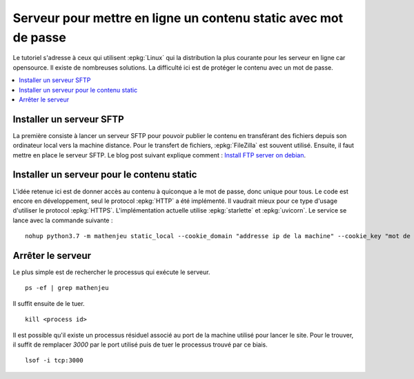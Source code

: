 
Serveur pour mettre en ligne un contenu static avec mot de passe
================================================================

Le tutoriel s'adresse à ceux qui utilisent :epkg:`Linux`
qui la distribution la plus courante pour les serveur
en ligne car opensource. Il existe de nombreuses solutions.
La difficulté ici est de protéger le contenu avec un mot de passe.

.. contents::
    :local:

Installer un serveur SFTP
+++++++++++++++++++++++++

La première consiste à lancer un serveur SFTP
pour pouvoir publier le contenu en transférant des
fichiers depuis son ordinateur local vers la machine
distance. Pour le transfert de fichiers,
:epkg:`FileZilla` est souvent utilisé.
Ensuite, il faut mettre en place le serveur
SFTP. Le blog post suivant explique comment :
`Install FTP server on debian <http://www.xavierdupre.fr/app/pymyinstall/helpsphinx/blog/2018/2019-01-13_ftp_linux.html>`_.

Installer un serveur pour le contenu static
+++++++++++++++++++++++++++++++++++++++++++

L'idée retenue ici est de donner accès au contenu à quiconque
a le mot de passe, donc unique pour tous. Le code est encore
en développement, seul le protocol :epkg:`HTTP` a été implémenté.
Il vaudrait mieux pour ce type d'usage d'utiliser le protocol
:epkg:`HTTPS`. L'implémentation actuelle utilise :epkg:`starlette`
et :epkg:`uvicorn`. Le service se lance avec la commande suivante :

::

    nohup python3.7 -m mathenjeu static_local --cookie_domain "addresse ip de la machine" --cookie_key "mot de passe" --start=1 --port=<port> --userpwd "<quelquechose>" --content "2A,/home/ftpuser/ftp/quelquechose" > webapp.log &

Arrêter le serveur
++++++++++++++++++

Le plus simple est de rechercher le processus qui
exécute le serveur.

::

    ps -ef | grep mathenjeu

Il suffit ensuite de le tuer.

::

    kill <process id>

Il est possible qu'il existe un processus résiduel
associé au port de la machine utilisé pour lancer le site.
Pour le trouver, il suffit de remplacer *3000* par le port
utilisé puis de tuer le processus trouvé par ce biais.

::

    lsof -i tcp:3000

